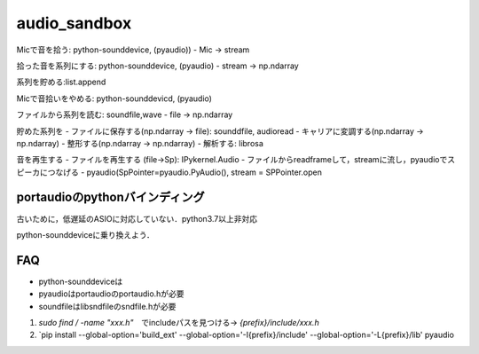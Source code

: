 #############
audio_sandbox
#############



Micで音を拾う: python-sounddevice, (pyaudio))
- Mic -> stream

拾った音を系列にする: python-sounddevice, (pyaudio)
- stream -> np.ndarray

系列を貯める:list.append

Micで音拾いをやめる: python-sounddevicd, (pyaudio)

ファイルから系列を読む: soundfile,wave
- file -> np.ndarray

貯めた系列を
- ファイルに保存する(np.ndarray -> file): sounddfile, audioread
- キャリアに変調する(np.ndarray -> np.ndarray)
- 整形する(np.ndarray -> np.ndarray)
- 解析する: librosa

音を再生する
- ファイルを再生する (file->Sp): IPykernel.Audio
- ファイルからreadframeして，streamに流し，pyaudioでスピーカにつなげる
- pyaudio(SpPointer=pyaudio.PyAudio(), stream = SPPointer.open

==================================
portaudioのpythonバインディング
==================================

古いために，低遅延のASIOに対応していない．python3.7以上非対応

python-sounddeviceに乗り換えよう．


====
FAQ
====

- python-sounddeviceは
- pyaudioはportaudioのportaudio.hが必要
- soundfileはlibsndfileのsndfile.hが必要
1. `sudo find / -name "xxx.h"`　でincludeパスを見つける-> `{prefix}/include/xxx.h`
2. `pip install --global-option='build_ext' --global-option='-I{prefix}/include' --global-option='-L{prefix}/lib' pyaudio







